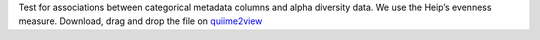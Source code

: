 Test for associations between categorical metadata columns and alpha diversity data. We use the Heip’s evenness measure.
Download, drag and drop the file on `quiime2view <https://view.qiime2.org/>`_